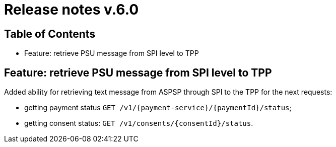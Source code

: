 = Release notes v.6.0

== Table of Contents
* Feature: retrieve PSU message from SPI level to TPP

== Feature: retrieve PSU message from SPI level to TPP

Added ability for retrieving text message from ASPSP through SPI to the TPP for the next requests:

- getting payment status `GET /v1/{payment-service}/{paymentId}/status`;
- getting consent status: `GET /v1/consents/{consentId}/status`.
